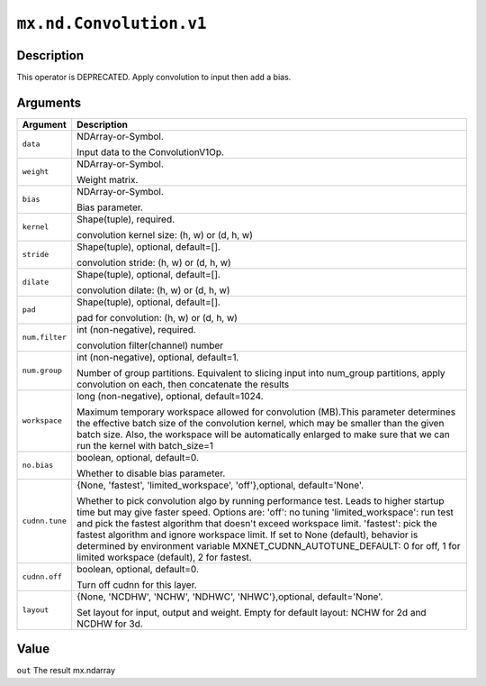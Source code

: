 .. raw:: html



``mx.nd.Convolution.v1``
================================================

Description
----------------------

This operator is DEPRECATED. Apply convolution to input then add a bias.


Arguments
------------------

+----------------------------------------+------------------------------------------------------------+
| Argument                               | Description                                                |
+========================================+============================================================+
| ``data``                               | NDArray-or-Symbol.                                         |
|                                        |                                                            |
|                                        | Input data to the ConvolutionV1Op.                         |
+----------------------------------------+------------------------------------------------------------+
| ``weight``                             | NDArray-or-Symbol.                                         |
|                                        |                                                            |
|                                        | Weight matrix.                                             |
+----------------------------------------+------------------------------------------------------------+
| ``bias``                               | NDArray-or-Symbol.                                         |
|                                        |                                                            |
|                                        | Bias parameter.                                            |
+----------------------------------------+------------------------------------------------------------+
| ``kernel``                             | Shape(tuple), required.                                    |
|                                        |                                                            |
|                                        | convolution kernel size: (h, w) or (d, h, w)               |
+----------------------------------------+------------------------------------------------------------+
| ``stride``                             | Shape(tuple), optional, default=[].                        |
|                                        |                                                            |
|                                        | convolution stride: (h, w) or (d, h, w)                    |
+----------------------------------------+------------------------------------------------------------+
| ``dilate``                             | Shape(tuple), optional, default=[].                        |
|                                        |                                                            |
|                                        | convolution dilate: (h, w) or (d, h, w)                    |
+----------------------------------------+------------------------------------------------------------+
| ``pad``                                | Shape(tuple), optional, default=[].                        |
|                                        |                                                            |
|                                        | pad for convolution: (h, w) or (d, h, w)                   |
+----------------------------------------+------------------------------------------------------------+
| ``num.filter``                         | int (non-negative), required.                              |
|                                        |                                                            |
|                                        | convolution filter(channel) number                         |
+----------------------------------------+------------------------------------------------------------+
| ``num.group``                          | int (non-negative), optional, default=1.                   |
|                                        |                                                            |
|                                        | Number of group partitions. Equivalent to slicing input    |
|                                        | into                                                       |
|                                        | num_group                                                  |
|                                        | partitions, apply convolution on each, then concatenate    |
|                                        | the                                                        |
|                                        | results                                                    |
+----------------------------------------+------------------------------------------------------------+
| ``workspace``                          | long (non-negative), optional, default=1024.               |
|                                        |                                                            |
|                                        | Maximum temporary workspace allowed for convolution        |
|                                        | (MB).This parameter determines the effective batch size of |
|                                        | the convolution kernel, which may be smaller than the      |
|                                        | given batch size. Also, the workspace will be              |
|                                        | automatically enlarged to make sure that we can run the    |
|                                        | kernel with                                                |
|                                        | batch_size=1                                               |
+----------------------------------------+------------------------------------------------------------+
| ``no.bias``                            | boolean, optional, default=0.                              |
|                                        |                                                            |
|                                        | Whether to disable bias parameter.                         |
+----------------------------------------+------------------------------------------------------------+
| ``cudnn.tune``                         | {None, 'fastest', 'limited_workspace', 'off'},optional,    |
|                                        | default='None'.                                            |
|                                        |                                                            |
|                                        | Whether to pick convolution algo by running performance    |
|                                        | test.                                                      |
|                                        | Leads to higher startup time but may give faster speed.    |
|                                        | Options                                                    |
|                                        | are:                                                       |
|                                        | 'off': no tuning                                           |
|                                        | 'limited_workspace': run test and pick the fastest         |
|                                        | algorithm that doesn't exceed workspace                    |
|                                        | limit.                                                     |
|                                        | 'fastest': pick the fastest algorithm and ignore workspace |
|                                        | limit.                                                     |
|                                        | If set to None (default), behavior is determined by        |
|                                        | environment                                                |
|                                        | variable MXNET_CUDNN_AUTOTUNE_DEFAULT: 0 for off,          |
|                                        | 1 for limited workspace (default), 2 for fastest.          |
+----------------------------------------+------------------------------------------------------------+
| ``cudnn.off``                          | boolean, optional, default=0.                              |
|                                        |                                                            |
|                                        | Turn off cudnn for this layer.                             |
+----------------------------------------+------------------------------------------------------------+
| ``layout``                             | {None, 'NCDHW', 'NCHW', 'NDHWC', 'NHWC'},optional,         |
|                                        | default='None'.                                            |
|                                        |                                                            |
|                                        | Set layout for input, output and weight. Empty for         |
|                                        | default layout: NCHW for 2d and NCDHW for 3d.              |
+----------------------------------------+------------------------------------------------------------+

Value
----------

``out`` The result mx.ndarray



.. disqus::
   :disqus_identifier: mx.nd.Convolution.v1
